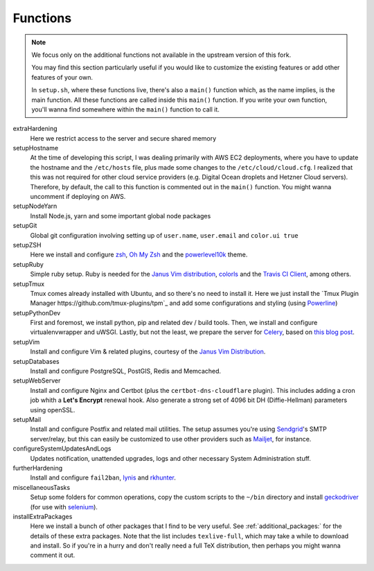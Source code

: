 .. _funcs:

Functions
==========

.. note::

    We focus only on the additional functions not available in the
    upstream version of this fork.
    
    You may find this section particularly useful if you would like to
    customize the existing features or add other features of your own.

    In ``setup.sh``, where these functions live, there's also a ``main()`` function
    which, as the name implies, is the main function. All these functions are called
    inside this ``main()`` function. If you write your own function, you'll wanna find
    somewhere within the ``main()`` function to call it.

extraHardening
    Here we restrict access to the server and secure shared memory

setupHostname
    At the time of developing this script, I was dealing primarily with AWS EC2 deployments,
    where you have to update the hostname and the ``/etc/hosts`` file, plus made some changes
    to the ``/etc/cloud/cloud.cfg``. I realized that this was not required for other cloud service
    providers (e.g. Digital Ocean droplets and Hetzner Cloud servers).
    Therefore, by default, the call to this function is commented out in the ``main()`` function.
    You might wanna uncomment if deploying on AWS.

setupNodeYarn
    Install Node.js, yarn and some important global node packages

setupGit
    Global git configuration involving setting up of ``user.name``, ``user.email`` and ``color.ui true``

setupZSH
    Here we install and configure `zsh <https://www.zsh.org/>`_, `Oh My Zsh <https://ohmyz.sh/>`_ and
    the `powerlevel10k <https://github.com/romkatv/powerlevel10k>`_ theme.

setupRuby
    Simple ruby setup. Ruby is needed for the `Janus Vim distribution <https://github.com/carlhuda/janus>`_,
    `colorls <https://github.com/athityakumar/colorls>`_ and the
    `Travis CI Client <https://github.com/travis-ci/travis.rb>`_, among others.

setupTmux
    Tmux comes already installed with Ubuntu, and so there's no need to install it.
    Here we just install the `Tmux Plugin Manager https://github.com/tmux-plugins/tpm`_ 
    and add some configurations and styling (using `Powerline <https://packages.ubuntu.com/focal/powerline>`_)

setupPythonDev
    First and foremost, we install python, pip and related dev / build tools.
    Then, we install and configure virtualenvwrapper and uWSGI. Lastly, but not the least,
    we prepare the server for `Celery <https://docs.celeryproject.org/>`_,
    based on `this blog post <https://importthis.tech/djangocelery-from-development-to-production>`_.

setupVim
    Install and configure Vim & related plugins, courtesy of the `Janus Vim Distribution <https://github.com/carlhuda/janus>`_.

setupDatabases
    Install and configure PostgreSQL, PostGIS, Redis and Memcached.

setupWebServer
    Install and configure Nginx and Certbot (plus the ``certbot-dns-cloudflare`` plugin).
    This includes adding a cron job whith a **Let's Encrypt** renewal hook. Also generate
    a strong set of 4096 bit DH (Diffie-Hellman) parameters using openSSL.

setupMail
    Install and configure Postfix and related mail utilities. The setup assumes you're
    using `Sendgrid <https://sendgrid.com/>`_'s SMTP server/relay, but this can easily be customized to use
    other providers such as `Mailjet <https://www.mailjet.com/>`_, for instance.

configureSystemUpdatesAndLogs
    Updates notification, unattended upgrades, logs and other necessary System Administration stuff.

furtherHardening
    Install and configure ``fail2ban``, `lynis <https://cisofy.com/lynis/>`_ and
    `rkhunter <https://packages.ubuntu.com/source/focal/rkhunter>`_.

miscellaneousTasks
    Setup some folders for common operations, copy the custom scripts to the ``~/bin`` directory
    and install `geckodriver <https://github.com/mozilla/geckodriver/releases>`_
    (for use with `selenium <https://selenium-python.readthedocs.io/>`_).

installExtraPackages
    Here we install a bunch of other packages that I find to be very useful. See :ref:`additional_packages:`
    for the details of these extra packages. Note that the list includes ``texlive-full``, which may take
    a while to download and install. So if you're in a hurry and don't really need a
    full TeX distribution, then perhaps you might wanna comment it out.
